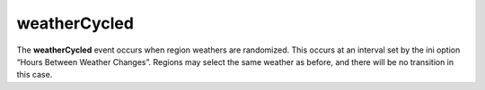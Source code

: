 weatherCycled
====================================================================================================

The **weatherCycled** event occurs when region weathers are randomized. This occurs at an interval set by the ini option “Hours Between Weather Changes”. Regions may select the same weather as before, and there will be no transition in this case.

.. _`bool`: ../../lua/type/boolean.html
.. _`nil`: ../../lua/type/nil.html
.. _`table`: ../../lua/type/table.html
.. _`string`: ../../lua/type/string.html
.. _`number`: ../../lua/type/number.html
.. _`boolean`: ../../lua/type/boolean.html
.. _`function`: ../../lua/type/function.html

